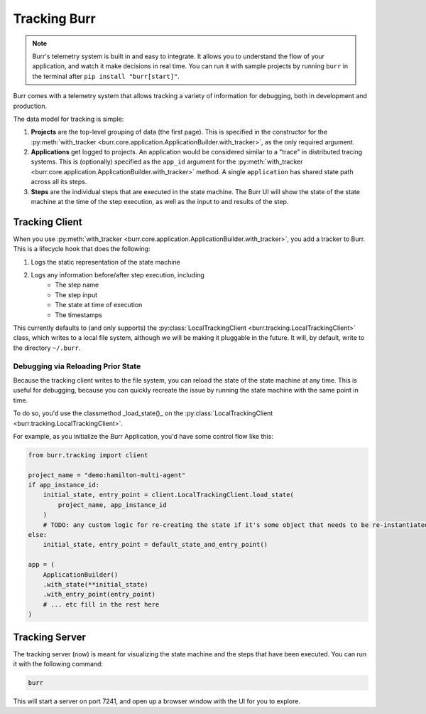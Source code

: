 .. _tracking:

=============
Tracking Burr
=============

.. note::

    Burr's telemetry system is built in and easy to integrate. It allows you to understand
    the flow of your application, and watch it make decisions in real time. You can run it
    with sample projects by running ``burr`` in the terminal after ``pip install "burr[start]"``.

Burr comes with a telemetry system that allows tracking a variety of information for debugging,
both in development and production.

The data model for tracking is simple:

1. **Projects** are the top-level grouping of data (the first page). This is specified in the constructor for the
   :py:meth:`with_tracker <burr.core.application.ApplicationBuilder.with_tracker>`, as the only required argument.
2. **Applications** get logged to projects. An application would be considered similar to a "trace" in distributed
   tracing systems. This is (optionally) specified as the ``app_id`` argument for the :py:meth:`with_tracker <burr.core.application.ApplicationBuilder.with_tracker>`
   method. A single ``application`` has shared state path across all its steps.
3. **Steps** are the individual steps that are executed in the state machine. The Burr UI will show the state of the
   state machine at the time of the step execution, as well as the input to and results of the step.

.. _trackingclientref:

---------------
Tracking Client
---------------

When you use :py:meth:`with_tracker <burr.core.application.ApplicationBuilder.with_tracker>`, you add a tracker to Burr.
This is a lifecycle hook that does the following:

#. Logs the static representation of the state machine
#. Logs any information before/after step execution, including
    - The step name
    - The step input
    - The state at time of execution
    - The timestamps

This currently defaults to (and only supports) the :py:class:`LocalTrackingClient <burr.tracking.LocalTrackingClient>` class, which
writes to a local file system, although we will be making it pluggable in the future. It will, by default, write to the directory
``~/.burr``.

Debugging via Reloading Prior State
^^^^^^^^^^^^^^^^^^^^^^^^^^^^^^^^^^^
Because the tracking client writes to the file system, you can reload the state of the state machine at any time. This is
useful for debugging, because you can quickly recreate the issue by running the state machine with the same point in time.

To do so, you'd use the classmethod _load_state()_ on the :py:class:`LocalTrackingClient <burr.tracking.LocalTrackingClient>`.

For example, as you initialize the Burr Application, you'd have some control flow like this:

.. code-block:: python

    from burr.tracking import client

    project_name = "demo:hamilton-multi-agent"
    if app_instance_id:
        initial_state, entry_point = client.LocalTrackingClient.load_state(
            project_name, app_instance_id
        )
        # TODO: any custom logic for re-creating the state if it's some object that needs to be re-instantiated
    else:
        initial_state, entry_point = default_state_and_entry_point()

    app = (
        ApplicationBuilder()
        .with_state(**initial_state)
        .with_entry_point(entry_point)
        # ... etc fill in the rest here
    )

---------------
Tracking Server
---------------

The tracking server (now) is meant for visualizing the state machine and the steps that have been executed. You can
run it with the following command:

.. code-block:: bash

    burr

This will start a server on port 7241, and open up a browser window with the UI for you to explore.
